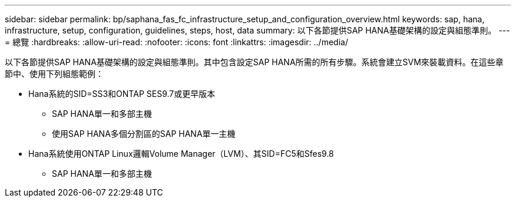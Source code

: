 ---
sidebar: sidebar 
permalink: bp/saphana_fas_fc_infrastructure_setup_and_configuration_overview.html 
keywords: sap, hana, infrastructure, setup, configuration, guidelines, steps, host, data 
summary: 以下各節提供SAP HANA基礎架構的設定與組態準則。 
---
= 總覽
:hardbreaks:
:allow-uri-read: 
:nofooter: 
:icons: font
:linkattrs: 
:imagesdir: ../media/


[role="lead"]
以下各節提供SAP HANA基礎架構的設定與組態準則。其中包含設定SAP HANA所需的所有步驟。系統會建立SVM來裝載資料。在這些章節中、使用下列組態範例：

* Hana系統的SID=SS3和ONTAP SES9.7或更早版本
+
** SAP HANA單一和多部主機
** 使用SAP HANA多個分割區的SAP HANA單一主機


* Hana系統使用ONTAP Linux邏輯Volume Manager（LVM）、其SID=FC5和Sfes9.8
+
** SAP HANA單一和多部主機



